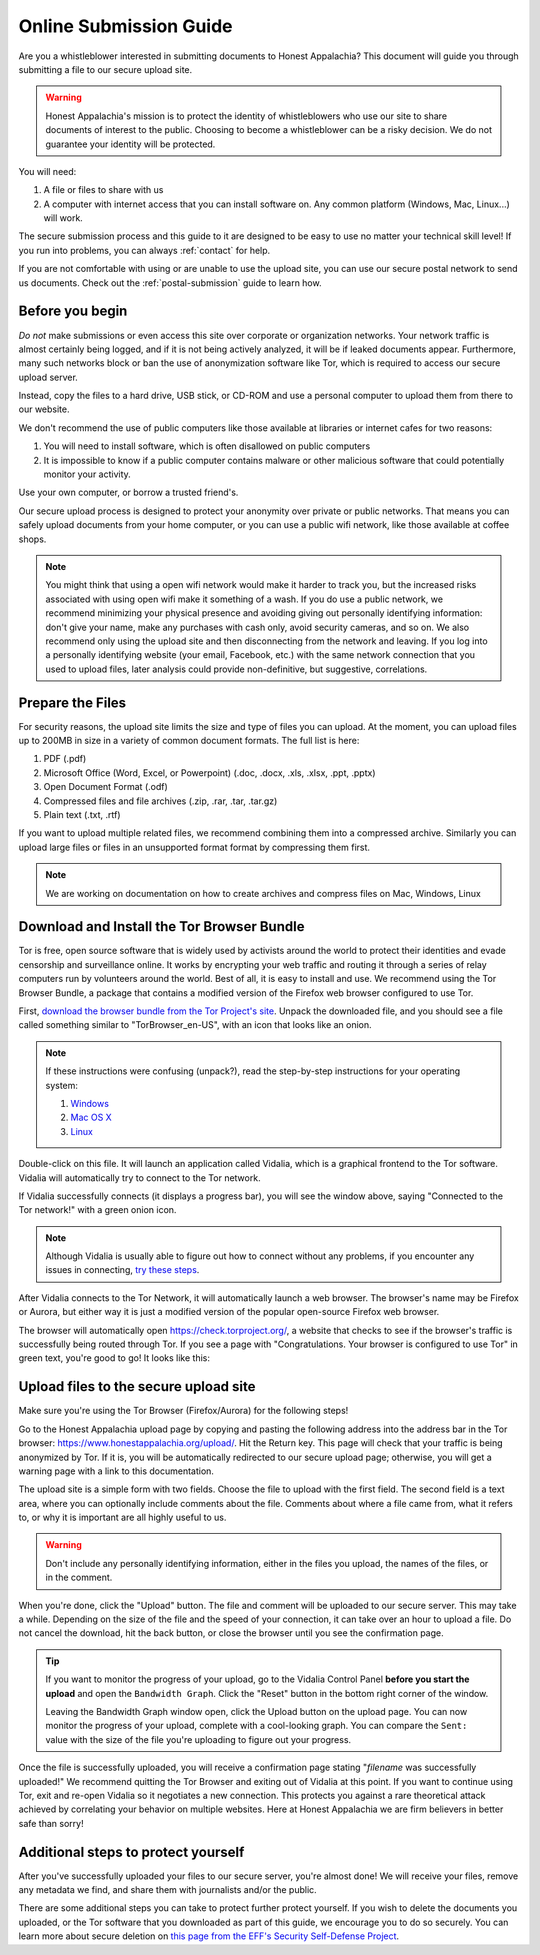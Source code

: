 .. _online-submission:

=======================
Online Submission Guide
=======================

Are you a whistleblower interested in submitting documents to Honest Appalachia? This document will guide you through submitting a file to our secure upload site.

..  warning::
    Honest Appalachia's mission is to protect the identity of whistleblowers who use our site to share documents of interest to the public. Choosing to become a whistleblower can be a risky decision. We do not guarantee your identity will be protected.

You will need:

1.  A file or files to share with us
2.  A computer with internet access that you can install software on. Any common platform (Windows, Mac, Linux...) will work.

The secure submission process and this guide to it are designed to be easy to use no matter your technical skill level! If you run into problems, you can always :ref:`contact` for help.

If you are not comfortable with using or are unable to use the upload site, you can use our secure postal network to send us documents. Check out the :ref:`postal-submission` guide to learn how.

Before you begin
----------------

*Do not* make submissions or even access this site over corporate or organization networks. Your network traffic is almost certainly being logged, and if it is not being actively analyzed, it will be if leaked documents appear. Furthermore, many such networks block or ban the use of anonymization software like Tor, which is required to access our secure upload server.

Instead, copy the files to a hard drive, USB stick, or CD-ROM and use a personal computer to upload them from there to our website.

We don't recommend the use of public computers like those available at libraries or internet cafes for two reasons:

1.  You will need to install software, which is often disallowed on public computers
2.  It is impossible to know if a public computer contains malware or other malicious software that could potentially monitor your activity.

Use your own computer, or borrow a trusted friend's. 

Our secure upload process is designed to protect your anonymity over private or public networks. That means you can safely upload documents from your home computer, or you can use a public wifi network, like those available at coffee shops.

..  note::
    You might think that using a open wifi network would make it harder to track you, but the increased risks associated with using open wifi make it something of a wash. If you do use a public network, we recommend minimizing your physical presence and avoiding giving out personally identifying information: don't give your name, make any purchases with cash only, avoid security cameras, and so on. We also recommend only using the upload site and then disconnecting from the network and leaving. If you log into a personally identifying website (your email, Facebook, etc.) with the same network connection that you used to upload files, later analysis could provide non-definitive, but suggestive, correlations.

Prepare the Files
-----------------

For security reasons, the upload site limits the size and type of files you can upload. At the moment, you can upload files up to 200MB in size in a variety of common document formats. The full list is here:

1.  PDF (.pdf)
2.  Microsoft Office (Word, Excel, or Powerpoint) (.doc, .docx, .xls, .xlsx, .ppt, .pptx)
3.  Open Document Format (.odf)
4.  Compressed files and file archives (.zip, .rar, .tar, .tar.gz)
5.  Plain text (.txt, .rtf)

If you want to upload multiple related files, we recommend combining them into a compressed archive. Similarly you can upload large files or files in an unsupported format format by compressing them first.

..  note::
    We are working on documentation on how to create archives and compress files on Mac, Windows, Linux

Download and Install the Tor Browser Bundle
-------------------------------------------

Tor is free, open source software that is widely used by activists around the world to protect their identities and evade censorship and surveillance online. It works by encrypting your web traffic and routing it through a series of relay computers run by volunteers around the world. Best of all, it is easy to install and use. We recommend using the Tor Browser Bundle, a package that contains a modified version of the Firefox web browser configured to use Tor. 

First, `download the browser bundle from the Tor Project's site <https://www.torproject.org/download/download-easy.html.en>`_. Unpack the downloaded file, and you should see a file called something similar to "TorBrowser_en-US", with an icon that looks like an onion.

..  image:: images/TorBrowserBundleIconsMac.png
    :align: center

..  note::
    If these instructions were confusing (unpack?), read the step-by-step instructions for your operating system:

    1.  `Windows <https://www.torproject.org/projects/torbrowser.html.en#Windows>`_
    2.  `Mac OS X <https://www.torproject.org/projects/torbrowser.html.en#MacOSX>`_
    3.  `Linux <https://www.torproject.org/projects/torbrowser.html.en#Linux>`_

Double-click on this file. It will launch an application called Vidalia, which is a graphical frontend to the Tor software. Vidalia will automatically try to connect to the Tor network.

..  image:: images/VidaliaControlPanelMac.png
    :align: center

If Vidalia successfully connects (it displays a progress bar), you will see the window above, saying "Connected to the Tor network!" with a green onion icon.

..  note::
    Although Vidalia is usually able to figure out how to connect without any problems, if you encounter any issues in connecting, `try these steps <https://www.torproject.org/dist/manual/short-user-manual_en.xhtml#what-to-do-when-tor-does-not-connect>`_.

After Vidalia connects to the Tor Network, it will automatically launch a web browser. The browser's name may be Firefox or Aurora, but either way it is just a modified version of the popular open-source Firefox web browser.

..  image:: images/AuroraFirefoxDockMac.png
    :align: center

The browser will automatically open https://check.torproject.org/, a website that checks to see if the browser's traffic is successfully being routed through Tor. If you see a page with "Congratulations. Your browser is configured to use Tor" in green text, you're good to go! It looks like this:

..  image:: images/TorBrowserCheckMac.png
    :align: center

Upload files to the secure upload site
--------------------------------------

Make sure you're using the Tor Browser (Firefox/Aurora) for the following steps!

Go to the Honest Appalachia upload page by copying and pasting the following address into the address bar in the Tor browser: https://www.honestappalachia.org/upload/. Hit the Return key. This page will check that your traffic is being anonymized by Tor. If it is, you will be automatically redirected to our secure upload page; otherwise, you will get a warning page with a link to this documentation.

The upload site is a simple form with two fields. Choose the file to upload with the first field. The second field is a text area, where you can optionally include comments about the file. Comments about where a file came from, what it refers to, or why it is important are all highly useful to us. 

..  warning::
    Don't include any personally identifying information, either in the files you upload, the names of the files, or in the comment.

When you're done, click the "Upload" button. The file and comment will be uploaded to our secure server. This may take a while. Depending on the size of the file and the speed of your connection, it can take over an hour to upload a file. Do not cancel the download, hit the back button, or close the browser until you see the confirmation page. 

..  tip::
    If you want to monitor the progress of your upload, go to the Vidalia Control Panel **before you start the upload** and open the ``Bandwidth Graph``. Click the "Reset" button in the bottom right corner of the window.

    ..  image:: images/VidaliaTorBandwithUsageMac.png
        :align: center

    Leaving the Bandwidth Graph window open, click the Upload button on the upload page. You can now monitor the progress of your upload, complete with a cool-looking graph. You can compare the ``Sent:`` value with the size of the file you're uploading to figure out your progress.

Once the file is successfully uploaded, you will receive a confirmation page stating "*filename* was successfully uploaded!" We recommend quitting the Tor Browser and exiting out of Vidalia at this point. If you want to continue using Tor, exit and re-open Vidalia so it negotiates a new connection. This protects you against a rare theoretical attack achieved by correlating your behavior on multiple websites. Here at Honest Appalachia we are firm believers in better safe than sorry!

Additional steps to protect yourself
------------------------------------

After you've successfully uploaded your files to our secure server, you're almost done! We will receive your files, remove any metadata we find, and share them with journalists and/or the public.

There are some additional steps you can take to protect further protect yourself. If you wish to delete the documents you uploaded, or the Tor software that you downloaded as part of this guide, we encourage you to do so securely. You can learn more about secure deletion on `this page from the EFF's Security Self-Defense Project <https://ssd.eff.org/tech/deletion>`_.
